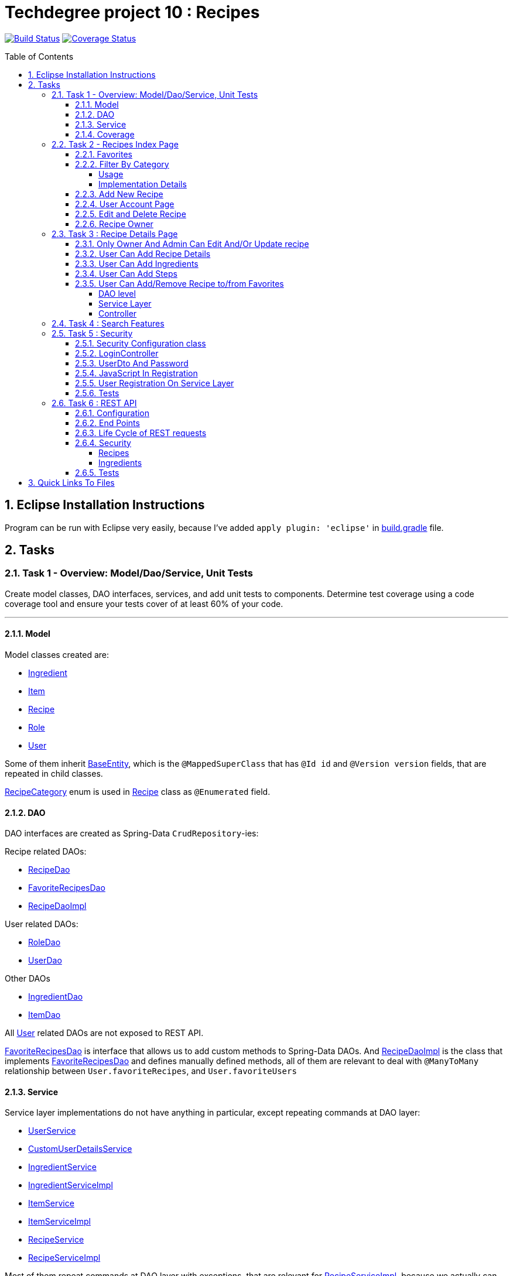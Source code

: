 = Techdegree project 10 : Recipes
:experimental:
:source-highlighter: coderay
:toc:
:toclevels: 5
:toc-placement: preamble
:sectnums:
:main_package: link:./src/main/java/com/techdegree/
:test_package: link:./src/test/java/com/techdegree
:ItemValidator: {main_package}validator/ItemValidator.java[ItemValidator]
:PasswordMatchesValidator: {main_package}validator/PasswordMatchesValidator.java[PasswordMatchesValidator]
:PasswordMatches: {main_package}validator/PasswordMatches.java[PasswordMatches]
:ValidItem: {main_package}validator/ValidItem.java[ValidItem]
:UserService: {main_package}service/UserService.java[UserService]
:CustomUserDetailsService: {main_package}service/CustomUserDetailsService.java[CustomUserDetailsService]
:IngredientService: {main_package}service/IngredientService.java[IngredientService]
:ItemService: {main_package}service/ItemService.java[ItemService]
:RecipeService: {main_package}service/RecipeService.java[RecipeService]
:RecipeServiceImpl: {main_package}service/RecipeServiceImpl.java[RecipeServiceImpl]
:IngredientServiceImpl: {main_package}service/IngredientServiceImpl.java[IngredientServiceImpl]
:ItemServiceImpl: {main_package}service/ItemServiceImpl.java[ItemServiceImpl]
:DataLoader: {main_package}DataLoader.java[DataLoader]
:Application: {main_package}Application.java[Application]
:BaseEntity: {main_package}model/BaseEntity.java[BaseEntity]
:User: {main_package}model/User.java[User]
:UserDto: {main_package}dto/UserDto.java[UserDto]
:UserAlreadyExistsException: {main_package}exception/UserAlreadyExistsException.java[UserAlreadyExistsException]
:CustomAccessDeniedException: {main_package}exception/CustomAccessDeniedException.java[CustomAccessDeniedException]
:RoleClass: {main_package}model/Role.java[Role]
:RecipeCategory: {main_package}model/RecipeCategory.java[RecipeCategory]
:Ingredient: {main_package}model/Ingredient.java[Ingredient]
:Item: {main_package}model/Item.java[Item]
:Recipe: {main_package}model/Recipe.java[Recipe]
:RecipeDaoImpl: {main_package}dao/RecipeDaoImpl.java[RecipeDaoImpl]
:RoleDao: {main_package}dao/RoleDao.java[RoleDao]
:UserDao: {main_package}dao/UserDao.java[UserDao]
:ItemDao: {main_package}dao/ItemDao.java[ItemDao]
:IngredientDao: {main_package}dao/IngredientDao.java[IngredientDao]
:RecipeDao: {main_package}dao/RecipeDao.java[RecipeDao]
:FavoriteRecipesDao: {main_package}dao/FavoriteRecipesDao.java[FavoriteRecipesDao]
:FlashMessage: {main_package}web/FlashMessage.java[FlashMessage]
:LoginController: {main_package}web/controller/LoginController.java[LoginController]
:RecipeController: {main_package}web/controller/RecipeController.java[RecipeController]
:UserController: {main_package}web/controller/UserController.java[UserController]
:IndexRedirectController: {main_package}web/controller/IndexRedirectController.java[IndexRedirectController]
:WebConstants: {main_package}web/WebConstants.java[WebConstants]
:RecipeEventHandler: {main_package}handler/RecipeEventHandler.java[RecipeEventHandler]
:RestConfig: {main_package}config/RestConfig.java[RestConfig]
:AppConfig: {main_package}config/AppConfig.java[AppConfig]
:SecurityConfig: {main_package}config/SecurityConfig.java[SecurityConfig]
:TemplateConfig: {main_package}config/TemplateConfig.java[TemplateConfig]
:RecipeCategoryTest: {test_package}/model/RecipeCategoryTest.java[RecipeCategoryTest]
:RecipeDaoTest: {test_package}/dao/RecipeDaoTest.java[RecipeDaoTest]
:RoleDaoTest: {test_package}/dao/RoleDaoTest.java[RoleDaoTest]
:IngredientDaoTest: {test_package}/dao/IngredientDaoTest.java[IngredientDaoTest]
:RecipeServiceTest: {test_package}/service/RecipeServiceTest.java[RecipeServiceTest]
:UserServiceTest: {test_package}/service/UserServiceTest.java[UserServiceTest]
:UserDtoTest: {test_package}/dto/UserDtoTest.java[UserDtoTest]
:IndexRedirectControllerTest: {test_package}/web/controller/IndexRedirectControllerTest.java[IndexRedirectControllerTest]
:RecipeControllerItTest: {test_package}/web/controller/RecipeControllerItTest.java[RecipeControllerItTest]
:RecipeControllerTest: {test_package}/web/controller/RecipeControllerTest.java[RecipeControllerTest]
:LoginControllerItTest: {test_package}/web/controller/LoginControllerItTest.java[LoginControllerItTest]
:LoginControllerTest: {test_package}/web/controller/LoginControllerTest.java[LoginControllerTest]
:UserControllerTest: {test_package}/web/controller/UserControllerTest.java[UserControllerTest]
:RecipeRestIntegrationTest: {test_package}/RecipeRestIntegrationTest.java[RecipeRestIntegrationTest]
:IngredientRestIntegrationTest: {test_package}/IngredientRestIntegrationTest.java[IngredientRestIntegrationTest]
:ItemRestIntegrationTest: {test_package}/ItemRestIntegrationTest.java[ItemRestIntegrationTest]
:build_gradle: link:./build.gradle[build.gradle]
:main_resources: link:./src/main/resources/
:templates: {main_resources}templates
:application_properties: {main_resources}application.properties[application.properties]
:signup_html: {templates}/signup.html[signup.html]
:edit_html: {templates}/edit.html[edit.html]
:login_html: {templates}/login.html[login.html]
:index_html: {templates}/index.html[index.html]
:detail_html: {templates}/detail.html[detail.html]
:layout_html: {templates}/layout.html[layout.html]
:profile_html: {templates}/profile.html[profile.html]
:app_js: {main_resources}/static/assets/js/app.js[app.js]
:coverage_report_tar_gz: link:./misc/coverage-report.tar.gz[coverage-report.tar.gz]
:userDtoBaeldungLink: http://www.baeldung.com/registration-with-spring-mvc-and-spring-security
:passwordRegexLink: http://regexlib.com/REDetails.aspx?regexp_id=31
:jqueryPasswordCheckerLink: https://www.formget.com/password-strength-checker-in-jquery/

image:https://travis-ci.org/nikiforov-alexander/pt12-recipe-site.svg?branch=master["Build Status", link="https://travis-ci.org/nikiforov-alexander/pt12-recipe-site"]
image:https://coveralls.io/repos/github/nikiforov-alexander/pt12-recipe-site/badge.svg?branch=master["Coverage Status", link="https://coveralls.io/github/nikiforov-alexander/pt12-recipe-site?branch=master"]

toc::[]

[[eclipse]]
== Eclipse Installation Instructions

Program can be run with Eclipse very easily, because I've added
`apply plugin: 'eclipse'` in {build_gradle} file.

== Tasks


=== Task 1 - Overview: Model/Dao/Service, Unit Tests

Create model classes, DAO interfaces, services,
and add unit tests to components.
Determine test coverage using a code coverage tool
and ensure your tests cover of at least 60% of your code.

---

[[task-1-model]]
==== Model

Model classes created are:

* {Ingredient}
* {Item}
* {Recipe}
* {RoleClass}
* {User}

Some of them inherit {BaseEntity}, which is the `@MappedSuperClass`
that has `@Id id` and `@Version version` fields, that are
repeated in child classes.

{RecipeCategory} enum is used in {Recipe} class as `@Enumerated` field.

[[task-1-dao]]
==== DAO

DAO interfaces are created as Spring-Data `CrudRepository`-ies:

.Recipe related DAOs:
** {RecipeDao}
** {FavoriteRecipesDao}
** {RecipeDaoImpl}

.User related DAOs:
** {RoleDao}
** {UserDao}

.Other DAOs
* {IngredientDao}
* {ItemDao}

All {User} related DAOs are not exposed to REST API.

{FavoriteRecipesDao} is interface that allows us to add custom
methods to Spring-Data DAOs. And {RecipeDaoImpl} is the class that
implements {FavoriteRecipesDao} and defines manually defined
methods, all of them are relevant to deal with `@ManyToMany`
relationship between `User.favoriteRecipes`, and `User.favoriteUsers`

[[task-1-service]]
==== Service

Service layer implementations do not have anything in particular,
except repeating commands at DAO layer:

* {UserService}
* {CustomUserDetailsService}
* {IngredientService}
* {IngredientServiceImpl}
* {ItemService}
* {ItemServiceImpl}
* {RecipeService}
* {RecipeServiceImpl}

Most of them repeat commands at DAO layer with exceptions, that
are relevant for {RecipeServiceImpl}, because we actually can
access `Ingredient`, `Item` only through changing
recipe.

There are many methods that were introduced to facilitate
request processing in {RecipeController}.

{CustomUserDetailsService} `implements UserDetailsService` and is very
common service that has `loadUserByUsername` method. It is used
through the {UserService} interface.

[[task-1-coverage]]
==== Coverage

Coverage report is in gzipped file called
{coverage_report_tar_gz}

It was generated after I created configuration in
Intellijidea with
all tests and after running it I saved coverage and
gzipped it, because it has too many files. Later
I will try to create task in Gradle, but for now
that is best I can do.

=== Task 2 - Recipes Index Page
Using the supplied files, create the template for the recipe list page.
Use the following requirements list to ensure all functionality
is included in the recipe list page.

Recipes:

. <<favorites, Favorites>>
+
Displays a list of recipes by name and indicates
with a heart icon whether a user has favorited the recipe

. <<filter_by_category, Filter By Category>>
+
Allows the user to filter the list by the selected category

. <<add-new-recipe, Add New Recipe>>
+
Allows the user to add a new recipe

. <<user_account_page, User Account Page>>
+
A user must have an account

. <<edit_and_delete_recipe, Edit and Delete Recipe>>
+
Allows the user to edit or delete a recipe

. <<recipe_owner, Recipe Owner>>
+
A user must own the recipe

---

[[favorites]]
==== Favorites

Displays a list of recipes by name and indicates
with a heart icon whether a user has favorited the recipe

---

Recipes are displayed at the main page with the address

```
http://localhost:8080/
http://localhost:8080/recipes
http://localhost:8080/recipes/
```

{IndexRedirectController} takes care of redirecting from
both "/" and "/recipes" pages to "/recipes/" that is mapped
in {RecipeController}. There is probably a better way. But
I'll leave it for now as is. The functionality is tested in
{IndexRedirectControllerTest}

In order to show whether recipe is favorite for user we
generate `List<Recipe> favoriteRecipesWithNullsForNonFavorites`
that has exactly the same
size as all recipes printed, but on the places where
recipe is favorite for user, it contains recipe, and
elsewhere is `null`. This list is passed along with all recipes
to `Model`.

The list to be passed is generated in a
`RecipeController.generateFavoritesWithNullsForNonFavoritesList`
method. And because of that is tested separately in
`@Test favoritesWithNonNullsListIsGeneratedCorrectly` in
{RecipeControllerTest}

Simple list with favorite recipes for users is generated at DAO
level at customized {RecipeDaoImpl} using simple SQL query. It was
rather problematic for me to write Spring Query in annotation to
some method in {RecipeDao}, that is why I decided to make custom
implementation for now.

The function returning favorite recipes at DAO level is tested in
{RecipeDaoTest} in `findAllFavoritesReturnsOneFavoriteRecipeWithDataLoader`
test.

In the REST API for now it is impossible to get favorite recipes

This can be done in many different ways, but I decided to leave it so.

[[filter_by_category]]
==== Filter By Category

Allows the user to filter the list by the selected category

---

[[filter_by_category_usage]]
===== Usage

In the {DataLoader} for now 5 recipes are added, one for each category.
They are all have "tags" that can be clicked and user will be redirected
to the index page sorted by selected category tag:

```
/recipes/?category=name
```

There is also JavaScript function in {app_js} file
that is executed when `<select>`
element is changed. It redirects to index page filtered
by category.

[[filter_by_category_impl_details]]
===== Implementation Details

Implementation starts on model layer in {RecipeCategory}
`enum`. I introduced new methods `getRecipeCategoryWithHtmlName`
that returns `RecipeCategory.NONE` or `RecipeCategory`
found by member `htmlName`.

This method is tested in {RecipeCategoryTest}
`allRecipeCategoriesCanBeFoundByName`.

At *DAO* level I introduced Spring Query method called
`findByRecipeCategory` that comes from Spring and returns
`List<Recipe>` with `RecipeCategory` passed in argument.

This is tested in {RecipeDaoTest}
`listOfRecipesReturnedWhenFindByRecipeCategoryIsCalled`.

At *Service* layer I introduced in {RecipeService} and
implemented in {RecipeServiceImpl} `findByRecipeCategoryName`

I didn't test that because it directly returns result of
`RecipeDao.findByRecipeCategory` with argument as a result
of `RecipeCategory.getRecipeCategoryWithHtmlName`. It may be
not a good idea to put this functionality on *Service* layer, but
I decided to leave it here.

At *Controller* layer in {RecipeController}
`filterByCategory` method was introduced, that is passing
to `Model.attribute` "recipes" not all recipes, but the
ones `recipeService.findByCategoryName` returns. Argument
is query parameter. It comes from JavaScript or from tag anchor,
see <<filter_by_category_usage, Usage>>.

Also here is "selectedCategory" attribute is added to `Model`
because we want to display selected option on the redirected
page.

This functionality is tested in {RecipeControllerTest}
`recipesCanBeListedByCategoryOnIndexPage` test.


[[add-new-recipe]]
==== Add New Recipe

Allows the user to add a new recipe

---

New recipe can be added from the home page
by pressing "Add Recipe" button.

After pressing that button page `/recipes/add-new` is generated.
Template {edit_html} is used for both `/recipes/add-new` and
`/recipes/edit/id`, with the difference that `new Recipe` object
is passed to `Model` when `/recipes/add-new` is generated, and
`Recipe` from database is passed to `Model` when `/recipes/edit/id`
page is generated.

I made a try to re-use some code by creating
`addAttributesToModelForBothEditAndAddNewPages`. Don't know
whether that was a good idea or not, but I tried.

I also tried to use the same method `saveRecipe` for
both adding new recipe POST request and updating
already existing recipe.


[[user_account_page]]
==== User Account Page

A user must have an account

---

User has an account page at the address

```
/profile
```

In order to get to this page, being logged on, user
has to click on his name in the top left corner on
`<nav>` element

This is implemented in {UserController} class, and is
tested in {UserControllerTest} class.

The template rendering this page is called {profile_html}.

On this page all user's favorite recipes are displayed.
May be later I will include also owned recipes. For now
I'll leave that as TODO.

[[edit_and_delete_recipe]]
==== Edit and Delete Recipe

Allows the user to edit or delete a recipe

---

User can delete Recipe only if he is owner, or admin.

This is enforced by `@PreAuthorize` in {RecipeDao} and works
both for REST API part and non-REST part.

Unfortunately in order to enforce security upon editing recipe,
I had to use {RecipeEventHandler} for REST API and
`checkIfUserCanEditRecipe` method in {RecipeServiceImpl}

See the <<rest_recipes_security, REST Recipes Security>> and
<<recipe_details_owner, Only Owner Or Admin Can Edit/Update Recipe>>
for more.

[[recipe_owner]]
==== Recipe Owner

A user must own the recipe

---

When we save recipe we set recipe's owner.
The responsible field for this relationship is
`@ManyToOne Recipe.owner` on the {Recipe} side,
and `@OneToMany User.ownedRecipes` on the {User} side.
The relationship is determined by foreign_key
`owner_id` in the recipes table.

When Recipe is updated, we get the owner from database.

All functionality was moved by me to
service layer in `RecipeService.save` method, that
takes care not only about the owner of recipe, but
also sets favorite recipes from database, and
set `Recipe.ingredients[i].items` because with the
POST request we set only item id-s.

Related tests can be found in Mock-test in
{RecipeServiceTest} class:

* `savingNewRecipeSetsOwner`
* `updatingRecipeDoesNotChangeOwner`

Integration tests in {RecipeControllerItTest} are checking
recipe owner consistency as well. See tests:

* `updatingRecipeWithAllValidFieldsWorks`
* `savingNewRecipeWithAllValidFieldsWorks`
* `deletingRecipeShouldBePossible`

=== Task 3 : Recipe Details Page

Using the supplied files, create the template for the recipe detail page.
Use the following requirements list to ensure all functionality
is included in the recipe detail page.

.Recipe Detail
. <<recipe_details_owner, Only Owner And Admin Can Edit And/Or Update Recipe>>
+
Allows a user to add a recipe, or edit the recipe if they are the owner

. <<provide_recipe_details, User Can Add Recipe details>>
+
Allows a user to provide a recipe name, description, category 
(from a list of values), prep time, and cook time

. <<ingredients_list_edit_recipe, User Can Add Ingredients>>
+
Allows a user to provide a list of ingredients. Each ingredient includes an item, condition, and quantity

. <<steps_list_edit_recipe, User Can Add Steps>>
+
Allows a user to provide a list of steps. Each step includes a description

. <<recipe_favorite_detail_page, User Can Add/Remove Recipe to/from Favorites>>
+
Any user can add the recipe to their favorites

---

[[recipe_details_owner]]
==== Only Owner And Admin Can Edit And/Or Update recipe

Allows a user to add a recipe, or edit the recipe if they are the owner

---

In order to introduce security here, additional method that 
`throws AccessDeniedException` was introduced in *Service* layer,
in {RecipeServiceImpl}:

```
checkIfUserCanEditRecipe

```

This method is used in `saveRecipe` processing POST request
to add/update `Recipe` and in `editRecipePage` that is
responsible to GET request that is sent when user wants
to see "edit" recipe page.

The sole purpose of this method as it follows from name
is to check is user is admin or owner. If he is not, than
exception is thrown.

The functionality tested on all levels:

* {RecipeServiceTest}

** `permissionDeniedIsThrownWhenUserIsNonOwnerNonAdmin`

* {RecipeControllerTest}

** `nonOwnerNonAdminCannotAccessEditRecipePage`

** `nonOwnerNonAdminCannotUpdateRecipe`

In {RecipeControllerItTest} only positive test is done, i.e. for now
all the updates are made with logged owner user.

[[provide_recipe_details]]
==== User Can Add Recipe Details

Allows a user to provide a recipe name, description, category 
(from a list of values), prep time, and cook time
Under construction.

---

All fields that were provided in template files can be filled
by user. I used `@NotNull` and `@NotEmpty` annotation for all
of them for simplicity.

When one will press 'Add Recipe' button at Home Page
and will be redirect to page with adding new recipe.

In order to see that fields are all required, one can press
submit button, and see how all of them turn red.

I tested the validation errors only in
"Integration" {RecipeControllerItTest}. The problem emerged,
because Thymeleaf did not set `Recipe` for each `recipe.ingredients`
and `recipe.steps`. That is why we had to remove `@Valid` as 
annotation from arguments of `saveRecipe` controller method, 
and before validation, set missing relationships
(see {RecipeController} `saveRecipe` for more).

It is probably possible to test the functionality in "mock"
{RecipeControllerTest}, but I need to somehow to `@Mock` 
`Validator` manually, and I yet don't know how to do it.

The Validation errors are tested in {RecipeControllerItTest} in
following test:

* `updatingRecipeWithAllNullInvalidFieldsShouldGiveThatNumberOfErrors`
* `addingRecipeWithAllEmptyInvalidFieldsShouldGiveThatNumberOfErrors`

[[ingredients_list_edit_recipe]]
==== User Can Add Ingredients

Allows a user to provide a list of ingredients. 
Each ingredient includes an item, condition, and quantity

---

In order to add Ingredients I used JavaScript. All functionality
that is bound to 'Add Ingredient' button can be found in {app_js}
file, in function that is bound to `#add-another-ingredient-button`
and executed upon click.

Simple Jquery is used all over the place and 
in sudo code can be described as following

* get last `<div class="ingredient-row">`
* get `id` from that `divWithLastIngredient`
* increment `id`
* clone `divWithLastIngredient`
* add clone after `divWithLastIngredient`
* change `id` and `name` attributes for `<select>` element 
that selects `ingredient.item.id`
* change `id` and `name` attributes for `<input>`
elements for `ingredient.condition` and
`ingredient.quantity` 

In the end the purpose of JavaScript is from this `<div>`:

```HTML
<div class="ingredient-row">
    <input hidden="" 
        type="text" 
        id="ingredients0.id" 
        name="ingredients[0].id" 
        value="">
    <input 
        hidden="" 
        type="text" 
        id="ingredients0.version" 
        name="ingredients[0].version" 
        value="">
    <div class="prefix-20 grid-30">
        <p>
            <select id="ingredients0.item.id" name="ingredients[0].item.id">
                <option value="0">Select Item</option>
                <option value="1">item 1</option>
                <option value="2">item 2</option>
            </select>
        </p>
    </div>
    <div class="grid-30">
        <p>
            <input 
                type="text" 
                id="ingredients0.condition" 
                name="ingredients[0].condition" 
                value="">
        </p>
    </div>
    <div class="grid-10 suffix-10">
        <p>
            <input 
                type="text" 
                id="ingredients0.quantity" 
                name="ingredients[0].quantity" 
                value="">
        </p>
    </div>
    <div class="clear"></div>
</div>
```

Create new `<div>` where:

.`ingredient.quantity`
* `id="ingredients0.quantity"` 
* `name="ingredients[0].quantity"` 

.`ingredient.condition`
* `id="ingredients0.condition"`
* `name="ingredients[0].condition"` 

.`ingredient.item.id`
* `id="ingredients0.item.id"` 
* `name="ingredients[0].item.id"`

Will be changed respectively to:

.`ingredient.quantity`
* `id="ingredients1.quantity"` 
* `name="ingredients[1].quantity"` 

.`ingredient.condition`
* `id="ingredients1.condition"`
* `name="ingredients[1].condition"` 

.`ingredient.item.id`
* `id="ingredients1.item.id"` 
* `name="ingredients[1].item.id"`

Of course `id` of last ingredient is taken from `divWithLastIngredient`. 
When we add new Recipe, we generated "add new" page with one 
`Ingredient` and one `Step`, so that cloning works.

The new div will be without `hidden` `ingredient.version` and
`ingredient.id`, because this fields should be left null when we add new 
`Ingredient`.

The resulting `<div>` with new Ingredient made from example 
above should look like this:

```HTML
<div class="ingredient-row">
    <div class="prefix-20 grid-30">
        <p>
            <select id="ingredients1.item.id" name="ingredients[1].item.id">
                <option value="0">Select Item</option>
                <option value="1">item 1</option>
                <option value="2">item 2</option>
            </select>
        </p>
    </div>
    <div class="grid-30">
        <p>
            <input 
                type="text" 
                id="ingredients1.condition" 
                name="ingredients[1].condition" 
                value="">
        </p>
    </div>
    <div class="grid-10 suffix-10">
        <p>
            <input 
                type="text" 
                id="ingredients1.quantity" 
                name="ingredients[1].quantity" 
                value="">
        </p>
    </div>
    <div class="clear"></div>
</div>
```

One should definitely test this somehow, hopefully I'll get
to JavaScript Unit Testing someday.

[[steps_list_edit_recipe]]
==== User Can Add Steps

Allows a user to provide a list of steps. Each step includes a description

---

The way "Add New Step" button works on "edit" recipe page, is the
same as ingredient. It is also defined in {app_js} file using
Jquery that is tracking the click on button with
`id="add-another-step-button"`. 

Upon click in the same manner new `<div>` with new `Step` 
is added in a bit different and easier manner, because `Step`
has only one field: itself `description`:

- get last `<div class="step-row">`
- get `id` or index of last `step` at page
- increment `id`
- create new `div` with new `id` and `name` attributes
- insert new `div` after `divWithLastStep`

So if initial div in blank "add new" recipe page looks like

```HTML
<div class="step-row">
    <div class="prefix-20 grid-80">
        <p>
            <input 
                id="steps0" 
                name="steps[0]" 
                value="">
        </p>
    </div>
</div>
```

Then according new `div` with new `Step` should look like:

```HTML
<div class="step-row">
    <div class="prefix-20 grid-80">
        <p>
            <input 
                id="steps1"
                name="steps[1]" 
                value="">
        </p>
    </div>
</div>
```

[[recipe_favorite_detail_page]]
==== User Can Add/Remove Recipe to/from Favorites

===== DAO level

At DAO level in {RecipeDaoImpl} class following to methods 
were introduced:

* `addFavoriteRecipeForUser`
* `removeFavoriteRecipeForUser`

Because relationship between `User.favoriteRecipes` and `Recipe.favoriteUsers`
is of type `@ManyToMany`, all we need to do is to remove respective
links in `@JoinTable` with name 'users_favorite_recipes'

That is exactly what is done in both methods with following simple
SQL queries.

```SQL
-- add to favorites query
INSERT INTO users_favorite_recipes
 (recipe_id, user_id)
 VALUES (?, ?)

-- remove from favorites query
DELETE FROM users_favorite_recipes
 WHERE recipe_id = ? AND user_id = ?
``` 

It could've been done with easier `@NativeQuery`, but well, 
I found that pretty late, so this later can be refactored.

The functionality tested at DAO level with the following tests
in {RecipeDaoTest}:

* `recipeCanBeAddedToFavorites`
* `recipeCanBeRemovedFromFavorites`

===== Service Layer

At Service Layer we decided to take into account the check
if recipe is favorite for user or not, and based on that
update favorite status of recipe.

That is why in {RecipeServiceImpl} two new methods were
introduced:

* `updateFavoriteRecipesForUser`
* `checkIfRecipeIsFavoriteForUser`

The last one simply checks and returns `true` if
recipe is favorite and `false` otherwise.

The first one uses the last one, and depending on 
that calls respective method in DAO layer, that adds
or removes recipe from favorites

The functionality is tested in {RecipeServiceTest}:

* `updatingRecipeWhenRecipeIsAlreadyFavoriteShouldRemoveRecipeFromFavorites`
* `updatingRecipeWhenRecipeIsNotFavoriteShouldAddRecipeToFavorites`
* `trueIsReturnedWhenRecipeIsFavoriteForCheckIfFavoriteMethod`
* `falseIsReturnedWhenRecipeIsNotFavoriteForCheckIfFavoriteMethod`

===== Controller

Finally in {RecipeController} we introduced `updateFavoriteStatusOfRecipe`
method that is responsible for inline form POST request,
that updates favorite recipe for user, using method introduced in
{RecipeServiceImpl} and sets flash message depending whether the
recipe was removed or added from favorites.

In the 'detail' recipe page, `detailRecipePage` method, 
we use introduced in Service Layer
method `checkIfRecipeIsFavoriteForUser` to pass proper
heart icon, filled or empty and proper button name
changing favorite status of recipe.

The following tests were added in "mock" {RecipeControllerTest}:

* `detailRecipePageWithFavoriteRecipeShouldRenderSuccessfully`
* `detailRecipePageWithNonFavoriteRecipeShouldRenderSuccessfully`
* `userCanAddRecipeToFavoritesFromDetailPage`
* `userCanRemoveRecipeFromFavoritesFromDetailPage`

=== Task 4 : Search Features

The recipe list page should have a search feature.
A user can enter a search term and the recipe
list will display results that have the search
phrase in the description.

---

At {RecipeDao} interface Spring "query" method
`findByDescriptionContaining` was added, that does all the hard work 
for us.

The functionality is tested just in case in {RecipeDaoTest}

* `recipeCanBeSearchedByDescription`

At {RecipeServiceImpl} class defined
DAO method without no changes is used. And I decided not to test
this.

At {RecipeController} class `filterByDescription` method is introduced,
with one `@RequestParam` "description". It looks very similar to
`filterByCategory` method. I'm glad I've decided to re-use that
"circular" `fillModelWithRecipesFavoritesAndCategories` method.

The functionality is tested in {RecipeControllerTest}:

* `recipesCanBeSearchedByDescriptionOnIndexPage`

In actual {index_html} template inline `<form>` was introduced
with GET method and simple one parameter "description". So that
when user presses button "Search" recipes are searched by 
"description" provided.

As a future TODO we definitely will be doing combined search,
but only after submission of the project. It's been two months
now. And it is time to finish this.

=== Task 5 : Security

Enable user authentication with Spring Security.
Use the supplied files to create templates
for login page, registration page, and profile page.
You must build the registration component,
as it does not come with Spring Security.
Create necessary controllers,
services, and DAO to add a new user.
Make sure to include validation
so that a user may not use a username
that already exists.
Check out links in external resources if you get stuck.

---

[[task-5-security-config]]
==== Security Configuration class

User authentication is enabled in {SecurityConfig} class.

It enables `@PreAuthorize` and other annotations, as well as
password encoder.

In `configure(WebSecurity web)` method we setup ignoring everything that is in
`src/main/resources/static/assets`, i.e. all images, CSS and
JavaScript.

In `configure(HttpSecurity http)` we permit user
before logging in, access only `SIGN_UP_PAGE` and
`LOGIN_PAGE`.

`loginSuccessHandler` redirects user to `RECIPES_HOME_PAGE`,
whereas `loginFailureHandler` creates flash message that
attaches {FlashMessage} with `FAILURE` status.

==== LoginController

{LoginController} class is created in order to set up

* `LOGIN_PAGE` in `loginForm` method
* `SIGN_UP_PAGE` in `signUpPage` method
* `SIGN_UP_PAGE` POST request in `registerNewUser` method.

I don't exactly know how `loginForm` works. But
I know that it sets "flash" from session if user types
wrong password. If however, user register valid user
on `SIGN_UP_PAGE`, then he'll be redirected to this
page with successful flash to log in.

`SIGN_UP_PAGE` simply loads new {UserDto} object into
`Model`, and if user made mistakes when creating new
user, then he is redirected back with all user
parameters except `password` and `matchingPassword`

`registerNewUser` processes POST request of creating
new user.

==== UserDto And Password

Idea of {UserDto} came from {userDtoBaeldungLink}[here].
It is first of all needed because we set password
indirectly and cannot use validation annotation
on `User.password` field directly. Also nice thing about
this approach that we created our own {PasswordMatches}
annotation that uses {PasswordMatchesValidator}
and checks if passwords match. Whereas we cannot simply
introduce new `matchingPassword` field in {User} class.

One has to note here on `userDto.password` field regex
matcher is used taken from {passwordRegexLink}[here].

The regex is tested separately in the {UserDtoTest} class.

==== JavaScript In Registration

One has also note here, that in order to ensure more
security and not sending password back and forth, i.e.
to increase user experience I've added in {app_js} file
JavaScript Jquery function checking whether passwords in
`SIGN_UP_PAGE` match, and whether they are strong or not.
The most of the code was taken from
{jqueryPasswordCheckerLink}[here].

The button "sign-up" sending POST request will appear only
if both password match and are "strong".

So we won't see backend check unless we actually disable
JavaScript. But I decided to leave them both hanging.

==== User Registration On Service Layer

"Check whether the user exists with such username" is done
on service layer in `userService.registerNewUser` method.

It throws {UserAlreadyExistsException} that unfortunately
does not work properly with `@ExceptionHandler` that is
why it is explicitly caught in {LoginController}
`registerNewUser` method

[[task-5-tests]]
==== Tests

The tests checking most of the user registration can
be found in following classes:

* {LoginControllerTest}
* {LoginControllerItTest}
* {UserServiceTest}

=== Task 6 : REST API

Create REST endpoints for CRUD operations.

---

==== Configuration

REST API is build with HATEOAS and HAL browser, from the
following dependencies in {build_gradle}:

```
    compile 'org.springframework.boot:spring-boot-starter-data-rest'
    compile 'org.springframework.data:spring-data-rest-hal-browser'
```

In {application_properties} file `spring.data.rest.base-path` is defined, so
that we know upon which address to find out REST API.

In the `@Configuration` {RestConfig} class we add @Validator for
all entities as `ValidatingRepositoryEventListener`. Apparently that
is because REST is built from DAO, and without having *Service*
layer helping out with the stuff, we are using *Events* and
*Listeners*.

`Validator` itself is defined from `LocalValidatorFactoryBean` in
{AppConfig} class.

One more important class that interacts with REST is
{RecipeEventHandler}. For now `@HandleBeforeCreate` event is
defined there, with which we set-up owner of the `Recipe`
before saving, and `@HandleBeforeSave` as well, by checking that
only owner of `Recipe` or admin can update `Recipe`.

==== End Points

Below is the list of links REST generates for us to use:

```
/api/v1/recipes : GET, PUT, POST, DELETE
/api/v1/ingredients : GET, PUT, POST, DELETE
/api/v1/steps : GET, PUT, POST, DELETE
/api/v1/items : GET, PUT, POST, DELETE
```

URI-s are defined automatically, but I've also specified
them in {WebConstants} class, so that we can use them
type-safe in tests.

In order to see specific object one has to add `id` at the
end.

==== Life Cycle of REST requests

It is impossible to create `Recipe` with `Ingredient`
in one request unfortunately. 

However one can create recipe
with `recipe.steps`, because it is `@ElementCollection`,
which means `List<String>` that is controlled solely by
`Recipe` without DAO.

In order to create new Recipe
one has to do the following:

* make POST request to create new `Recipe` without `Ingredient`:
+
```
{
    "id" : null,
    "version" : null,
    "name" : "test name",
    "description" : "test description",
    "recipeCategory" : "BREAKFAST",
    "photoUrl" : "test photo url",
    "preparationTime" : "test prep time",
    "cookTime" : "test cook time",
    "ingredients" : [],
    "steps" : [
        "step 1",
        "step 2"
    ]
}
```
* make POST request to create new `Ingredient` with `Recipe`
and `Item` link:
+
```
{
   "id" : "null",
   "version" : "null",
   "item" : "http://localhost:8080/api/v1/items/1",
   "condition" : "condition",
   "quantity" : "quantity",
   "recipe" : "http://localhost:8080/api/v1/recipes/1"
}
```
+
NOTE: `Item` can be created without links easily via POST with: `{ "name" : "item" }`

`PUT` requests can be done in the same manner. So I omit this
section description here

`DELETE` requests are done with empty body but with `id` of the entity
to be deleted.

==== Security

[[rest_recipes_security]]
===== Recipes

`Recipe` can be updated only by owner of `Recipe` or admin user.
Whether user is admin or owner is checked in {RecipeEventHandler} class in
`checkIfOwnerOrAdminIsEditing` method. Upon authentication error,
{CustomAccessDeniedException} is thrown that is just like usual
`AccessDeniedException` provided by Spring, but this custom 
can be tested. When we throw `AccessDeniedException` then
in tests `NestedServletException` is thrown, that complicates
test checks.

`Recipe` deletion is managed by `@PreAuthorize` Spring Security
Expression, that is enabled in {SecurityConfig} class. The idea
here is naturally same: only owner of `Recipe` or admin user
can delete Recipe.

===== Ingredients

For both of these entities `save` and `delete` methods are 
introduced with the same Spring Security `@PreAuthorize` 
expression that permits actions only to `ingredient.recipe.owner` or 
admin.

==== Tests

Mostly REST API is tested with following integration tests:

* {RecipeRestIntegrationTest}
* {IngredientRestIntegrationTest}
* {ItemRestIntegrationTest}



== Quick Links To Files

.Validators
* {ItemValidator}
* {PasswordMatchesValidator}
* {PasswordMatches}
* {ValidItem}

.Service
* {UserService}
* {CustomUserDetailsService}
* {IngredientService}
* {ItemService}
* {RecipeService}
* {RecipeServiceImpl}
* {IngredientServiceImpl}
* {ItemServiceImpl}

.Misc
* {DataLoader}
* {Application}

.Model and DTOs
* {BaseEntity}
* {User}
* {UserDto}
* {RoleClass}
* {RecipeCategory}
* {Ingredient}
* {Item}
* {Recipe}

.Exceptions
* {UserAlreadyExistsException}
* {CustomAccessDeniedException}

.DAOs
* {RecipeDaoImpl}
* {RoleDao}
* {UserDao}
* {ItemDao}
* {IngredientDao}
* {RecipeDao}
* {FavoriteRecipesDao}

.Web
* {FlashMessage}
* {WebConstants}

.Controllers
* {LoginController}
* {RecipeController}
* {UserController}
* {IndexRedirectController}

.Handlers
* {RecipeEventHandler}

.Config
* {RestConfig}
* {AppConfig}
* {SecurityConfig}
* {TemplateConfig}

.Dao Tests
* {RecipeDaoTest}
* {IngredientDaoTest}
* {RoleDaoTest}

.Model Tests
* {RecipeCategoryTest}
* {UserDtoTest}

.Service Tests
* {RecipeServiceTest}
* {UserServiceTest}

.Controller Tests
* {IndexRedirectControllerTest}
* {RecipeControllerTest}
* {LoginControllerTest}
* {UserControllerTest}

.Integration Tests
* {RecipeControllerItTest}
* {LoginControllerItTest}
* {RecipeRestIntegrationTest}
* {IngredientRestIntegrationTest}
* {ItemRestIntegrationTest}

.resources
* {build_gradle}
* {application_properties}
* {coverage_report_tar_gz}

.templates
* {signup_html}
* {edit_html}
* {login_html}
* {index_html}
* {detail_html}
* {layout_html}
* {profile_html}

.JavaScript
* {app_js}





